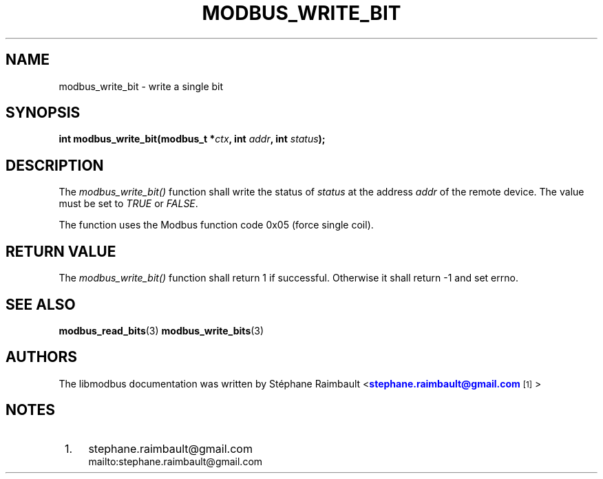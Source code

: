 '\" t
.\"     Title: modbus_write_bit
.\"    Author: [see the "AUTHORS" section]
.\" Generator: DocBook XSL Stylesheets v1.76.1 <http://docbook.sf.net/>
.\"      Date: 01/16/2012
.\"    Manual: Libmodbus Manual
.\"    Source: libmodbus 3.0.2
.\"  Language: English
.\"
.TH "MODBUS_WRITE_BIT" "3" "01/16/2012" "libmodbus 3\&.0\&.2" "Libmodbus Manual"
.\" -----------------------------------------------------------------
.\" * Define some portability stuff
.\" -----------------------------------------------------------------
.\" ~~~~~~~~~~~~~~~~~~~~~~~~~~~~~~~~~~~~~~~~~~~~~~~~~~~~~~~~~~~~~~~~~
.\" http://bugs.debian.org/507673
.\" http://lists.gnu.org/archive/html/groff/2009-02/msg00013.html
.\" ~~~~~~~~~~~~~~~~~~~~~~~~~~~~~~~~~~~~~~~~~~~~~~~~~~~~~~~~~~~~~~~~~
.ie \n(.g .ds Aq \(aq
.el       .ds Aq '
.\" -----------------------------------------------------------------
.\" * set default formatting
.\" -----------------------------------------------------------------
.\" disable hyphenation
.nh
.\" disable justification (adjust text to left margin only)
.ad l
.\" -----------------------------------------------------------------
.\" * MAIN CONTENT STARTS HERE *
.\" -----------------------------------------------------------------
.SH "NAME"
modbus_write_bit \- write a single bit
.SH "SYNOPSIS"
.sp
\fBint modbus_write_bit(modbus_t *\fR\fB\fIctx\fR\fR\fB, int \fR\fB\fIaddr\fR\fR\fB, int \fR\fB\fIstatus\fR\fR\fB);\fR
.SH "DESCRIPTION"
.sp
The \fImodbus_write_bit()\fR function shall write the status of \fIstatus\fR at the address \fIaddr\fR of the remote device\&. The value must be set to \fITRUE\fR or \fIFALSE\fR\&.
.sp
The function uses the Modbus function code 0x05 (force single coil)\&.
.SH "RETURN VALUE"
.sp
The \fImodbus_write_bit()\fR function shall return 1 if successful\&. Otherwise it shall return \-1 and set errno\&.
.SH "SEE ALSO"
.sp
\fBmodbus_read_bits\fR(3) \fBmodbus_write_bits\fR(3)
.SH "AUTHORS"
.sp
The libmodbus documentation was written by St\('ephane Raimbault <\m[blue]\fBstephane\&.raimbault@gmail\&.com\fR\m[]\&\s-2\u[1]\d\s+2>
.SH "NOTES"
.IP " 1." 4
stephane.raimbault@gmail.com
.RS 4
\%mailto:stephane.raimbault@gmail.com
.RE
